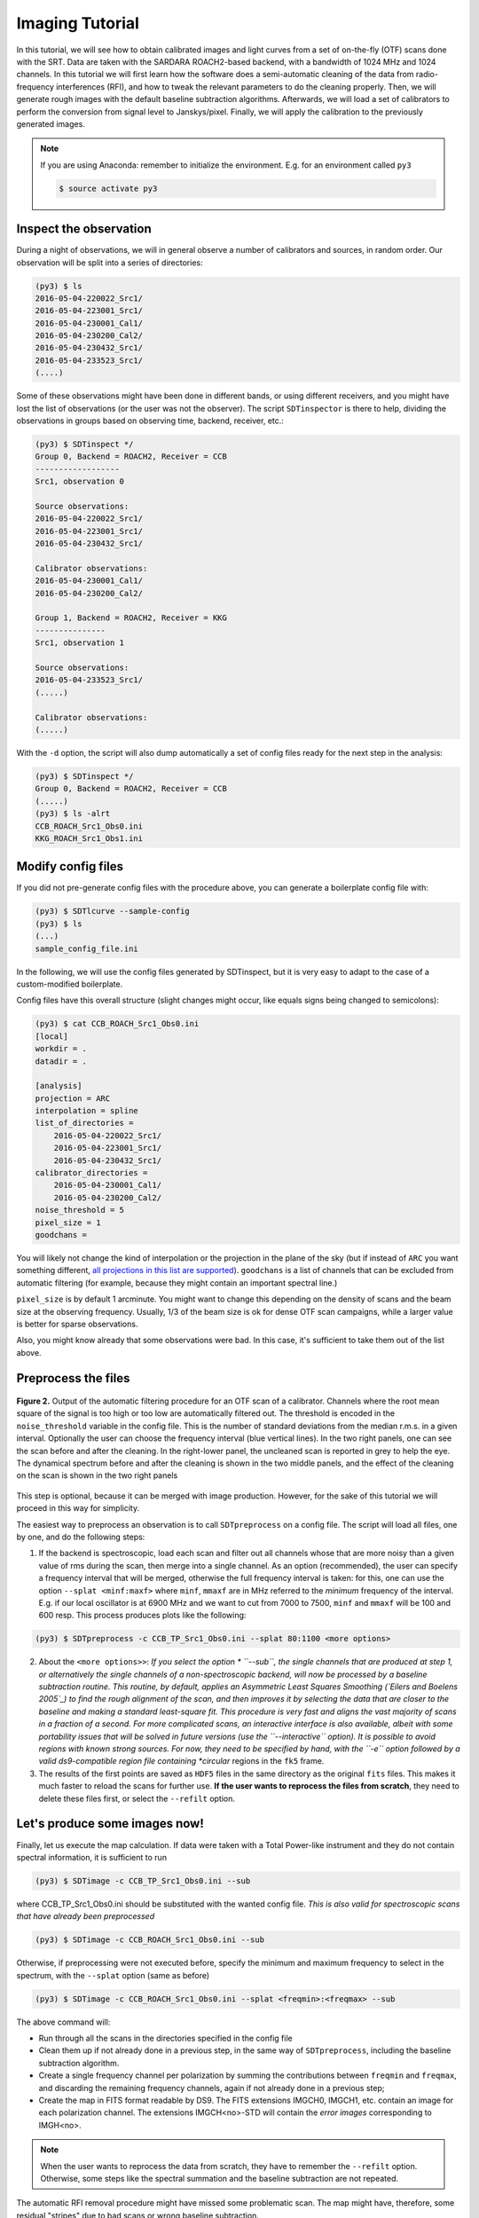Imaging Tutorial
----------------
In this tutorial, we will see how to obtain calibrated images and
light curves from a set of on-the-fly (OTF) scans done with the SRT.
Data are taken with the SARDARA ROACH2-based backend, with a
bandwidth of 1024 MHz and 1024 channels.
In this tutorial we will first learn how the software does a
semi-automatic cleaning of the data from radio-frequency
interferences (RFI), and how to tweak the relevant parameters to do
the cleaning properly.
Then, we will generate rough images with the default baseline
subtraction algorithms.
Afterwards, we will load a set of calibrators to perform the
conversion from signal level to Janskys/pixel. Finally, we will
apply the calibration to the previously generated images.

.. note::

    If you are using Anaconda: remember to initialize the environment. E.g. for an environment called ``py3``

    .. code-block:: console

        $ source activate py3


Inspect the observation
~~~~~~~~~~~~~~~~~~~~~~~
During a night of observations, we will in general observe a number of calibrators
and sources, in random order. Our observation will be split into a series
of directories:

.. code-block:: console

    (py3) $ ls
    2016-05-04-220022_Src1/
    2016-05-04-223001_Src1/
    2016-05-04-230001_Cal1/
    2016-05-04-230200_Cal2/
    2016-05-04-230432_Src1/
    2016-05-04-233523_Src1/
    (....)

Some of these observations might have been done in different bands, or using different
receivers, and you might have lost the list of observations (or the user was not the observer).
The script ``SDTinspector`` is there to help, dividing the observations in groups based
on observing time, backend, receiver, etc.:

.. code-block:: console

    (py3) $ SDTinspect */
    Group 0, Backend = ROACH2, Receiver = CCB
    ------------------
    Src1, observation 0

    Source observations:
    2016-05-04-220022_Src1/
    2016-05-04-223001_Src1/
    2016-05-04-230432_Src1/

    Calibrator observations:
    2016-05-04-230001_Cal1/
    2016-05-04-230200_Cal2/

    Group 1, Backend = ROACH2, Receiver = KKG
    ---------------
    Src1, observation 1

    Source observations:
    2016-05-04-233523_Src1/
    (.....)

    Calibrator observations:
    (.....)

With the ``-d`` option, the script will also dump automatically
a set of config files ready for the next step in the analysis:

.. code-block:: console

    (py3) $ SDTinspect */
    Group 0, Backend = ROACH2, Receiver = CCB
    (.....)
    (py3) $ ls -alrt
    CCB_ROACH_Src1_Obs0.ini
    KKG_ROACH_Src1_Obs1.ini

Modify config files
~~~~~~~~~~~~~~~~~~~
If you did not pre-generate config files with the procedure above,
you can generate a boilerplate config file with:

.. code-block:: console

    (py3) $ SDTlcurve --sample-config
    (py3) $ ls
    (...)
    sample_config_file.ini

In the following, we will use the config files generated by SDTinspect,
but it is very easy to adapt to the case of a custom-modified boilerplate.

Config files have this overall structure (slight changes might occur, like
equals signs being changed to semicolons):

.. code-block:: console

    (py3) $ cat CCB_ROACH_Src1_Obs0.ini
    [local]
    workdir = .
    datadir = .

    [analysis]
    projection = ARC
    interpolation = spline
    list_of_directories =
        2016-05-04-220022_Src1/
        2016-05-04-223001_Src1/
        2016-05-04-230432_Src1/
    calibrator_directories =
        2016-05-04-230001_Cal1/
        2016-05-04-230200_Cal2/
    noise_threshold = 5
    pixel_size = 1
    goodchans =

You will likely not change the kind of interpolation or the projection
in the plane of the sky (but if instead of ``ARC`` you want something
different, `all projections in this list are supported`_).
``goodchans`` is a list of channels that can be excluded from
automatic filtering (for example, because they might contain an important
spectral line.)

``pixel_size`` is by default 1 arcminute. You might want to change this
depending on the density of scans and the beam size at the observing frequency.
Usually, 1/3 of the beam size is ok for dense OTF scan campaigns, while
a larger value is better for sparse observations.

Also, you might know already that some observations were bad. In this case,
it's sufficient to take them out of the list above.

.. _all projections in this list are supported: http://docs.astropy.org/en/stable/wcs/#supported-projections


Preprocess the files
~~~~~~~~~~~~~~~~~~~~

.. figure:: ../images/filtered_scan.jpg
   :width: 80 %
   :alt: scan filtering
   :align: center

   **Figure 2.** Output of the automatic filtering procedure for an OTF scan of a calibrator.
   Channels where the root mean square of the signal is too high or too low are
   automatically filtered out. The threshold is encoded in the ``noise_threshold``
   variable in the config file. This is the number of standard deviations from the median
   r.m.s. in a given interval.
   Optionally the user can choose the frequency interval (blue vertical lines).
   In the two right panels, one can see the scan before and after the cleaning.
   In the right-lower panel, the uncleaned scan is reported in grey to help
   the eye.
   The dynamical spectrum before and after the cleaning is
   shown in the two middle panels, and the effect of the cleaning on the scan
   is shown in the two right panels

This step is optional, because it can be merged with image production.
However, for the sake of this tutorial we will proceed in this way
for simplicity.

The easiest way to preprocess an observation is to call ``SDTpreprocess`` on
a config file. The script will load all files, one by one, and do the following
steps:

1. If the backend is spectroscopic, load each scan and filter out all channels whose
   that are more noisy than a given value of rms during the scan, then merge into
   a single channel. As an option (recommended), the user can specify a frequency
   interval that will be merged, otherwise the full frequency interval is taken: for
   this, one can use the option ``--splat <minf:maxf>`` where ``minf``, ``mmaxf``
   are in MHz referred to the *minimum* frequency of the interval. E.g. if our local
   oscillator is at 6900 MHz and we want to cut from 7000 to 7500, ``minf`` and ``mmaxf``
   will be 100 and 600 resp. This process produces plots like the following:

.. code-block:: console

    (py3) $ SDTpreprocess -c CCB_TP_Src1_Obs0.ini --splat 80:1100 <more options>

2. About the ``<more options>>``: *If you select the option * ``--sub``, the
   single channels that are produced at step 1, or alternatively the single
   channels of a non-spectroscopic backend, will now be processed by a baseline
   subtraction routine. This routine, by default, applies an Asymmetric Least
   Squares Smoothing (`Eilers and Boelens 2005`_) to find the rough alignment
   of the scan, and then improves it by selecting the data that
   are closer to the baseline and making a standard least-square fit.
   This procedure is very fast and aligns the vast majority
   of scans in a fraction of a second. For more complicated scans, an interactive
   interface is also available, albeit with some portability issues that will be
   solved in future versions (use the ``--interactive`` option).
   It is possible to avoid regions with known strong sources. For now, they need
   to be specified by hand, with the ``-e`` option followed by a valid ds9-compatible
   region file containing *circular* regions in the ``fk5`` frame.

3. The results of the first points are saved as ``HDF5`` files in the same directory
   as the original ``fits`` files. This makes it
   much faster to reload the scans for further use. **If the user wants to reprocess
   the files from scratch**, they need to delete these files first, or select the
   ``--refilt`` option.

.. _Eilers and Boelens 2005: https://zanran_storage.s3.amazonaws.com/www.science.uva.nl/ContentPages/443199618.pdf

Let's produce some images now!
~~~~~~~~~~~~~~~~~~~~~~~~~~~~~~

Finally, let us execute the map calculation. If data were taken with a Total
Power-like instrument and they do not contain spectral information, it is
sufficient to run

.. code-block:: console

    (py3) $ SDTimage -c CCB_TP_Src1_Obs0.ini --sub

where CCB_TP_Src1_Obs0.ini should be substituted with the wanted config file.
*This is also valid for spectroscopic scans that have already been preprocessed*

.. code-block:: console

    (py3) $ SDTimage -c CCB_ROACH_Src1_Obs0.ini --sub

Otherwise, if preprocessing were not executed before, specify the minimum and
maximum frequency to select in the spectrum,
with the ``--splat`` option (same as before)

.. code-block:: console

    (py3) $ SDTimage -c CCB_ROACH_Src1_Obs0.ini --splat <freqmin>:<freqmax> --sub

The above command will:

+ Run through all the scans in the directories specified in the config file

+ Clean them up if not already done in a previous step, in the same way of ``SDTpreprocess``,
  including the baseline subtraction algorithm.

+ Create a single frequency channel per polarization by summing the contributions between
  ``freqmin`` and ``freqmax``, and discarding the remaining frequency channels,
  again if not already done in a previous step;

+ Create the map in FITS format readable by DS9. The FITS extensions IMGCH0, IMGCH1,
  etc. contain an image for each polarization channel. The extensions IMGCH<no>-STD
  will contain the *error images* corresponding to IMGH<no>.

.. note::
   When the user wants to reprocess the data from scratch, they have to remember the ``--refilt``
   option. Otherwise, some steps like the spectral summation and the baseline subtraction
   are not repeated.

The automatic RFI removal procedure might have missed some problematic scan.
The map might have, therefore, some residual "stripes" due to bad scans or wrong
baseline subtraction.

The first thing to do, in these cases, is to go and look at the scans (by going
through the PDF files produced by the calibration process in each subdirectory)
and check that the noise threshold is appropriate for the level of noise found
in scans.
If it is not, as is often the case, and it is sufficient to re-run ``SDTpreprocess``
with the noise threshold changed in the config file to get a better cleaning
of the data.

But ``SDTimage`` has an additional option to align the scans. It's called *global
baseline subtraction*. This procedure makes a *global* fit (option ``-g``) of all scans in an
image, and tries to find the alignment of each scan that minimizes the *total
rms* of the image. This procedure is only valid if the region that is fit is
consistent with having zero average. This is, of course, not valid if the source
is strong. In this case, together with the global fit option, we need to also
specify a set of regions to neglect. This is done in two ways:

+ through a ds9-compatible region file containing *circular* regions in *image* coordinates

+ through the option ``-e`` followed by multiples of three numbers: X, Y and radius,
  in *image* coordinates (SAOimage ds9 or other
  imaging programs can create regions with these coordinates, one just needs to
  copy the numbers.).

In summary, to use the global fitting and discard the region centered at coordinates
x,y=30,33 with radius 10 pixels, run

.. code-block:: console

    (py3) $ SDTimage -g -e 30 33 10 (...additional options)

.. figure:: ../images/map.png
   :width: 80 %
   :alt: map
   :align: center

   **Figure 3.** Map produced by ``SDTimage``

Advanced imaging (TBC)
~~~~~~~~~~~~~~~~~~~~~~
The automatic RFI removal procedure is often unable to clean all the data.
The map might have some residual "stripes" due to bad scans. No worries! Launch
the above command with the ``--interactive`` option

.. code-block:: console

    (py3) $ SDTimage -c MySource.ini --splat <freqmin>:<freqmax> --interactive

This will open a screen like this:

    <placeholder>

where on the right you have the current status of the image, and on the left,
larger, an image of the *standard deviation* of the pixels. Pixels with higher
standard deviation might be due to a real source with high variability or high
flux gradients, or to interferences. On this standard deviation image, you can
point with the mouse and press 'A' on the keyboard to load all scans passing
through that pixel. A second window will appear with a bunch of scans.

    <placeholder>

Click on a bad scan and filter it according to the instructions printed in the
terminal.

Calibration of images
~~~~~~~~~~~~~~~~~~~~~
To calibrate the images, one needs to call ``SDTcal`` with the same config files
used for the images if they were produced with ``SDTinspect``. Otherwise, one
can construct an alternative config file with

.. code-block:: console

    (py3) $ SDTcal  --sample-config

and modify the configuration file adding calibrator directories
below ``calibrator_directories``

.. code-block:: console

   calibrator_directories :
      datestring1-3C295/
      datestring2-3C295/

Then, call again ``SDTcal`` with the ``--splat`` option, using **the same frequency range**
of the sources.

.. code-block:: console

    (py3) $ SDTcal -c CCB_ROACH_Src1_Obs0.ini --splat <freqmin>:<freqmax> -o calibration.hdf5

Sometimes, calibrator observations yield bad measurements. The ``--snr-min`` option puts a lower limit to the significance of calibration measurements. Finer filtering can be made loading the ``calibration.hdf5`` file into a ``CalibratorTable`` or ``astropy.Table`` object, and filtering the bad calibratonr measurements by hand.
Diagnostics on the calibrator fitting can be found in the data subdirectories (inside directories whose names end in ``_scandir``), and that can also help eliminating bad measurements.

Finally, call ``SDTimage`` with the ``--calibrate`` option, e.g.

.. code-block:: console

    (py3) $ SDTimage --calibrate calibration.hdf5 -c CCB_ROACH_Src1_Obs0.ini --splat <freqmin>:<freqmax> --interactive

... and that's it! The image values will be expressed in Jy instead of counts, so that
applying a region with DS9 and calculating the total flux inside the given region will
return the actual total flux contained in the region.

Calibrated light curves
~~~~~~~~~~~~~~~~~~~~~~~
Go to a directory close to your data set. For example

.. code-block:: console

    (py3) $ ls
    observation1/
    observation2/
    calibrator1/
    calibrator2/
    observation3/
    calibrator3/
    calibrator4/
    (....)

It is not required that scan files are directly inside ``observation1`` etc.,
they might be inside subdirectories. The important thing is to correctly point
to them in the configuration file as explained below.

Produce a dummy calibration file, to be modified, with

.. code-block:: console

    (py3) $ SDTlcurve --sample-config

This produces a boilerplate configuration file, that we modify to point to our
observations, and give the correct information to our program

.. code-block:: console

    (py3) $ mv sample_config_file.ini MySource.ini  # give a meaningful name!
    (py3) $ emacs MySource.ini

    (... modify file...)

    (py3) $ cat sample_config_file.ini
    (...)
    [analysis]
    (...)
    list_of_directories :
    ;;Two options: either a list of directories:
        dir1
        dir2
        dir3
    calibrator_directories :
        cal1
        cal2
    noise_threshold : 5

    ;; Channels to save from RFI filtering. It might indicate known strong spectral
    ;; lines
    goodchans :

Finally, execute the light curve creation. If data were taken with a Total
Power-like instrument and they do not contain spectral information, it is
sufficient to run

.. code-block:: console

    (py3) $ SDTlcurve -c MySource.ini

Otherwise, specify the minimum and maximum frequency to select in the spectrum,
with the ``--splat`` option

.. code-block:: console

    (py3) $ SDTlcurve -c MySource.ini --splat <freqmin>:<freqmax>

where ``freqmin``, ``freqmax`` are in MHz referred to the *minimum* frequency
of the interval. E.g. if our local oscillator is at 6900 MHz and we want to cut
from 7000 to 7500, ``freqmin`` and ``freqmax`` will be 100 and 600 resp.
The above command will:

+ Run through all the scans in the directories specified in the config file

+ Clean them up with a rough but functional algorithm for RFI removal that makes use of the spectral information

+ Create a csv file for each source, containing three columns: time, flux, flux error for each cross scan

The light curve will also be saved in a text file.


Sun images
~~~~~~~~~~

Images of the Sun need only a small change in the processing. During ``SDTpreprocess`` and ``SDTimager``, when the user loads data from within 3 degrees of the Sun, Helioprojective coordinates are automatically calculated along with the ICRS and horizontal ones. At this point, to get a map in these coordinates it is sufficient to specify the ``--frame sun`` option to ``SDTimage``.

.. code-block:: console

    (py3) $ SDTimage -c CCB_TP_Src1_Obs0.ini <other options> --frame sun

This will produce an output file ending with ``_end.fits``.
The correctness of the processing can be quickly tested using ``SunPy``:

.. code-block:: python

    import sunpy.map
    sunmap = sunpy.map.Map("CCB_TP_Dummy_Obs0_sun.fits")
    sunmap.peek()

